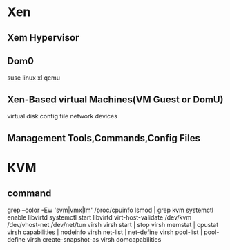 *  Xen
**  Xem Hypervisor
**  Dom0
   suse linux
   xl
   qemu
**  Xen-Based virtual Machines(VM Guest or DomU)
   virtual disk
   config file
   network devices
**  Management Tools,Commands,Config Files
 
*  KVM 
**  command
   grep --color -Ew 'svm|vmx|lm' /proc/cpuinfo
   lsmod | grep kvm
   systemctl enable libvirtd 
   systemctl start libvirtd
   virt-host-validate
   /dev/kvm
   /dev/vhost-net
   /dev/net/tun
   virsh
   virsh start | stop
   virsh memstat | cpustat
   virsh capabilities | nodeinfo
   virsh net-list | net-define
   virsh pool-list | pool-define
   virsh create-snapshot-as
   virsh domcapabilities

